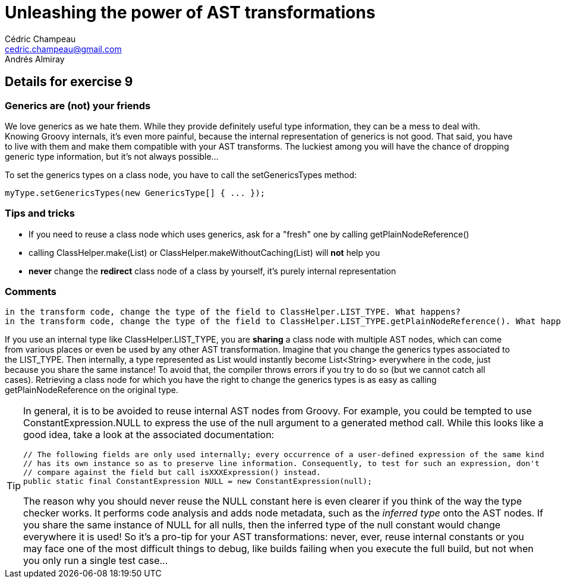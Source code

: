 = Unleashing the power of AST transformations
Cédric Champeau <cedric.champeau@gmail.com>
Andrés Almiray

== Details for exercise 9


=== Generics are (not) your friends

We love generics as we hate them. While they provide definitely useful type information, they can be a mess to deal with. Knowing Groovy internals, it's even more painful, because the internal representation of generics is not good. That said, you have to live with them and make them compatible with your AST transforms. The luckiest among you will have the chance of dropping generic type information, but it's not always possible...

To set the generics types on a class node, you have to call the +setGenericsTypes+ method:

```java
myType.setGenericsTypes(new GenericsType[] { ... });
```

=== Tips and tricks

* If you need to reuse a class node which uses generics, ask for a "fresh" one by calling +getPlainNodeReference()+
* calling +ClassHelper.make(List)+ or +ClassHelper.makeWithoutCaching(List)+ will *not* help you
* *never* change the *redirect* class node of a class by yourself, it's purely internal representation

=== Comments

----
in the transform code, change the type of the field to ClassHelper.LIST_TYPE. What happens?
in the transform code, change the type of the field to ClassHelper.LIST_TYPE.getPlainNodeReference(). What happens?
----
If you use an internal type like +ClassHelper.LIST_TYPE+, you are *sharing* a class node with multiple AST nodes, which can come from various places or even be used by any other AST transformation. Imagine that you change the generics types associated to the +LIST_TYPE+. Then internally, a type represented as +List+ would instantly become +List<String>+ everywhere in the code, just because you share the same instance! To avoid that, the compiler throws errors if you try to do so (but we cannot catch all cases). Retrieving a class node for which you have the right to change the generics types is as easy as calling +getPlainNodeReference+ on the original type.

[TIP]
====
In general, it is to be avoided to reuse internal AST nodes from Groovy. For example, you could be tempted to use +ConstantExpression.NULL+ to express the use of the +null+ argument to a generated method call. While this looks like a good idea, take a look at the associated documentation:
```groovy
// The following fields are only used internally; every occurrence of a user-defined expression of the same kind
// has its own instance so as to preserve line information. Consequently, to test for such an expression, don't
// compare against the field but call isXXXExpression() instead.
public static final ConstantExpression NULL = new ConstantExpression(null);
```
The reason why you should never reuse the +NULL+ constant here is even clearer if you think of the way the type checker works. It performs code analysis and adds node metadata, such as the _inferred type_ onto the AST nodes. If you share the same instance of +NULL+ for all nulls, then the inferred type of the +null+ constant would change everywhere it is used!
So it's a pro-tip for your AST transformations: never, ever, reuse internal constants or you may face one of the most difficult things to debug, like builds failing when you execute the full build, but not when you only run a single test case...
====

